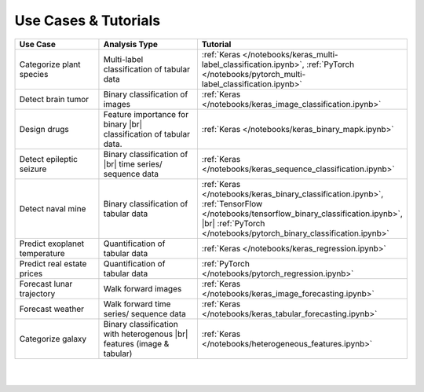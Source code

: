 #####################
Use Cases & Tutorials
#####################

.. |br| raw:: html

  <br/>

..
  Without this comment, `make html` throws warning about page beginning w horizontal line below.

.. image:: images/banner_use_cases_2.png
  :width: 100%
  :align: center
  :alt: use_cases
  :class: no-scaled-link


.. raw:: html

  </br></br>
  <p class="intro">
    Follow along with the tutorials below in order to get a feel for the different types of data and analytical workflows that AIQC supports. Adapt these workflows to your data sources in order to make your own predictive algorithms.
  </p>

  </p>
  </br>


.. list-table::
  :widths: 25, 30, 20
  :header-rows: 1
  :align: center
  
  * - Use Case
    - Analysis Type
    - Tutorial

  * - Categorize plant species
    - Multi-label classification of tabular data
    - :ref:`Keras </notebooks/keras_multi-label_classification.ipynb>`, :ref:`PyTorch </notebooks/pytorch_multi-label_classification.ipynb>`

  * - Detect brain tumor
    - Binary classification of images
    - :ref:`Keras </notebooks/keras_image_classification.ipynb>`

  * - Design drugs
    - Feature importance for binary |br| classification of tabular data.
    - :ref:`Keras </notebooks/keras_binary_mapk.ipynb>`    

  * - Detect epileptic seizure
    - Binary classification of |br| time series/ sequence data
    - :ref:`Keras </notebooks/keras_sequence_classification.ipynb>`    

  * - Detect naval mine
    - Binary classification of tabular data
    - :ref:`Keras </notebooks/keras_binary_classification.ipynb>`, :ref:`TensorFlow </notebooks/tensorflow_binary_classification.ipynb>`, |br| :ref:`PyTorch </notebooks/pytorch_binary_classification.ipynb>`

  * - Predict exoplanet temperature
    - Quantification of tabular data
    - :ref:`Keras </notebooks/keras_regression.ipynb>`

  * - Predict real estate prices
    - Quantification of tabular data
    - :ref:`PyTorch </notebooks/pytorch_regression.ipynb>`

  * - Forecast lunar trajectory
    - Walk forward images
    - :ref:`Keras </notebooks/keras_image_forecasting.ipynb>`

  * - Forecast weather
    - Walk forward time series/ sequence data
    - :ref:`Keras </notebooks/keras_tabular_forecasting.ipynb>`

  * - Categorize galaxy
    - Binary classification with heterogenous  |br| features (image & tabular)
    - :ref:`Keras </notebooks/heterogeneous_features.ipynb>`

| 
|
